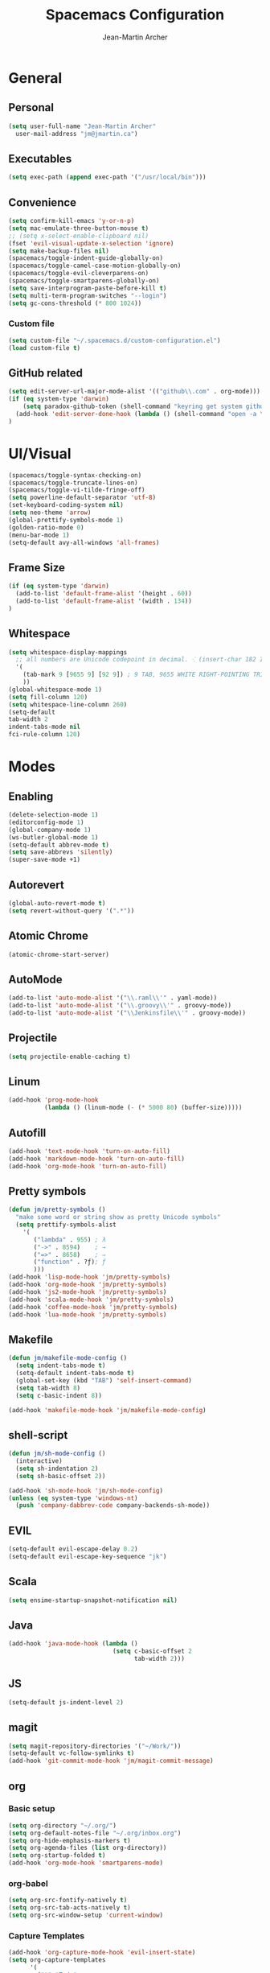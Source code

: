 #+TITLE: Spacemacs Configuration
#+AUTHOR: Jean-Martin Archer
#+EMAIL: jm@jmartin.ca
#+STARTUP: content
* General
** Personal
#+begin_src emacs-lisp :results none
(setq user-full-name "Jean-Martin Archer"
  user-mail-address "jm@jmartin.ca")
#+end_src
** Executables
#+begin_src emacs-lisp :results none
(setq exec-path (append exec-path '("/usr/local/bin")))
#+end_src
** Convenience
#+begin_src emacs-lisp :results none
  (setq confirm-kill-emacs 'y-or-n-p)
  (setq mac-emulate-three-button-mouse t)
  ;; (setq x-select-enable-clipboard nil)
  (fset 'evil-visual-update-x-selection 'ignore)
  (setq make-backup-files nil)
  (spacemacs/toggle-indent-guide-globally-on)
  (spacemacs/toggle-camel-case-motion-globally-on)
  (spacemacs/toggle-evil-cleverparens-on)
  (spacemacs/toggle-smartparens-globally-on)
  (setq save-interprogram-paste-before-kill t)
  (setq multi-term-program-switches "--login")
  (setq gc-cons-threshold (* 800 1024))
#+end_src
*** Custom file
#+begin_src emacs-lisp :results none
(setq custom-file "~/.spacemacs.d/custom-configuration.el")
(load custom-file t)
#+end_src
** GitHub related
#+begin_src emacs-lisp :results none
  (setq edit-server-url-major-mode-alist '(("github\\.com" . org-mode)))
  (if (eq system-type 'darwin)
      (setq paradox-github-token (shell-command "keyring get system github_paradox"))
    (add-hook 'edit-server-done-hook (lambda () (shell-command "open -a \"Google Chrome\"")))
  )
#+end_src
* UI/Visual
#+begin_src emacs-lisp :results none
(spacemacs/toggle-syntax-checking-on)
(spacemacs/toggle-truncate-lines-on)
(spacemacs/toggle-vi-tilde-fringe-off)
(setq powerline-default-separator 'utf-8)
(set-keyboard-coding-system nil)
(setq neo-theme 'arrow)
(global-prettify-symbols-mode 1)
(golden-ratio-mode 0)
(menu-bar-mode 1)
(setq-default avy-all-windows 'all-frames)
#+end_src
** Frame Size
#+begin_src emacs-lisp :results none
(if (eq system-type 'darwin)
  (add-to-list 'default-frame-alist '(height . 60))
  (add-to-list 'default-frame-alist '(width . 134))
)
#+end_src
** Whitespace
#+begin_src emacs-lisp :results none
  (setq whitespace-display-mappings
    ;; all numbers are Unicode codepoint in decimal. ⁖ (insert-char 182 1)
    '(
      (tab-mark 9 [9655 9] [92 9]) ; 9 TAB, 9655 WHITE RIGHT-POINTING TRIANGLE 「▷」
      ))
  (global-whitespace-mode 1)
  (setq fill-column 120)
  (setq whitespace-line-column 260)
  (setq-default
  tab-width 2
  indent-tabs-mode nil
  fci-rule-column 120)
#+end_src
* Modes
** Enabling
#+begin_src emacs-lisp :results none
  (delete-selection-mode 1)
  (editorconfig-mode 1)
  (global-company-mode 1)
  (ws-butler-global-mode 1)
  (setq-default abbrev-mode t)
  (setq save-abbrevs 'silently)
  (super-save-mode +1)
#+end_src
** Autorevert
#+begin_src emacs-lisp :results none
  (global-auto-revert-mode t)
  (setq revert-without-query '(".*"))
#+end_src
** Atomic Chrome
#+begin_src emacs-lisp :results none
  (atomic-chrome-start-server)
#+end_src

** AutoMode
#+begin_src emacs-lisp :results none
  (add-to-list 'auto-mode-alist '("\\.raml\\'" . yaml-mode))
  (add-to-list 'auto-mode-alist '("\\.groovy\\'" . groovy-mode))
  (add-to-list 'auto-mode-alist '("\\Jenkinsfile\\'" . groovy-mode))
#+end_src

** Projectile
#+begin_src emacs-lisp :results none
(setq projectile-enable-caching t)
#+end_src

** Linum
#+begin_src emacs-lisp :results none
  (add-hook 'prog-mode-hook
            (lambda () (linum-mode (- (* 5000 80) (buffer-size)))))
#+end_src

** Autofill
#+begin_src emacs-lisp :results none
(add-hook 'text-mode-hook 'turn-on-auto-fill)
(add-hook 'markdown-mode-hook 'turn-on-auto-fill)
(add-hook 'org-mode-hook 'turn-on-auto-fill)
#+end_src
** Pretty symbols
#+begin_src emacs-lisp :results none
  (defun jm/pretty-symbols ()
    "make some word or string show as pretty Unicode symbols"
    (setq prettify-symbols-alist
      '(
         ("lambda" . 955) ; λ
         ("->" . 8594)    ; →
         ("=>" . 8658)    ; ⇒
         ("function" . ?ƒ); ƒ
         )))
  (add-hook 'lisp-mode-hook 'jm/pretty-symbols)
  (add-hook 'org-mode-hook 'jm/pretty-symbols)
  (add-hook 'js2-mode-hook 'jm/pretty-symbols)
  (add-hook 'scala-mode-hook 'jm/pretty-symbols)
  (add-hook 'coffee-mode-hook 'jm/pretty-symbols)
  (add-hook 'lua-mode-hook 'jm/pretty-symbols)
#+end_src

** Makefile
#+begin_src emacs-lisp :results none
(defun jm/makefile-mode-config ()
  (setq indent-tabs-mode t)
  (setq-default indent-tabs-mode t)
  (global-set-key (kbd "TAB") 'self-insert-command)
  (setq tab-width 8)
  (setq c-basic-indent 8))

(add-hook 'makefile-mode-hook 'jm/makefile-mode-config)
#+end_src

** shell-script
#+begin_src emacs-lisp :results none
  (defun jm/sh-mode-config ()
    (interactive)
    (setq sh-indentation 2)
    (setq sh-basic-offset 2))

  (add-hook 'sh-mode-hook 'jm/sh-mode-config)
  (unless (eq system-type 'windows-nt)
    (push 'company-dabbrev-code company-backends-sh-mode))
#+end_src

** EVIL
#+begin_src emacs-lisp :results none
(setq-default evil-escape-delay 0.2)
(setq-default evil-escape-key-sequence "jk")
#+end_src

** Scala
#+begin_src emacs-lisp :results none
  (setq ensime-startup-snapshot-notification nil)
#+end_src
** Java
#+begin_src emacs-lisp :results none
  (add-hook 'java-mode-hook (lambda ()
                               (setq c-basic-offset 2
                                     tab-width 2)))

#+end_src
** JS
#+begin_src emacs-lisp :results none
(setq-default js-indent-level 2)
#+end_src

** magit
#+begin_src emacs-lisp :results none
  (setq magit-repository-directories '("~/Work/"))
  (setq-default vc-follow-symlinks t)
  (add-hook 'git-commit-mode-hook 'jm/magit-commit-message)
#+end_src
** org
*** Basic setup
  #+begin_src emacs-lisp :results none
    (setq org-directory "~/.org/")
    (setq org-default-notes-file "~/.org/inbox.org")
    (setq org-hide-emphasis-markers t)
    (setq org-agenda-files (list org-directory))
    (setq org-startup-folded t)
    (add-hook 'org-mode-hook 'smartparens-mode)
  #+end_src
*** org-babel
#+begin_src emacs-lisp :results none
  (setq org-src-fontify-natively t)
  (setq org-src-tab-acts-natively t)
  (setq org-src-window-setup 'current-window)
#+end_src
*** Capture Templates
#+begin_src emacs-lisp :results none
  (add-hook 'org-capture-mode-hook 'evil-insert-state)
  (setq org-capture-templates
        '(
          ("t" "Todo"
           entry
           (file+headline "~/.org/inbox.org" "Tasks")
           "* TODO %?\n%i\n%a")

          ("T" "Todo with clipboard"
            entry
            (file+headline "~/.org/inbox.org" "Tasks")
            "* TODO %?\n%i\n%c\n%a")

          ("w" "Todo for work"
            entry
            (file+headline "~/.org/inbox.org" "Work")
            "* TODO %?\n%i\n%a")

          ("W" "Todo with clipboard for work"
            entry
            (file+headline "~/.org/inbox.org" "Work")
            "* TODO %?\n%i\n%c\n%a")

          ("q" "Question for work"
            entry
            (file+olp "~/.org/inbox.org" "Work" "Questions")
            "*** TODO %? :work:\nEntered on %U\n%i\n%a")

          ("k" "Kudos for work"
            entry
            (file+olp "~/.org/inbox.org" "Work" "Kudos")
            "*** TODO %?\n%i\n%a")

          ("s" "Add note to standup"
            plain
            (file "~/.org/standup.org")
            "** TODO %?\n%i\n%a")

          ("S" "Add note to standup DONE"
            plain
            (file "~/.org/standup.org")
            "** DONE %?\n%i\n%a")

          ("r" "References / Research"
            entry
            (file+headline "~/.org/references.org" "Research")
            "** %?%c\nEntered on %U\n%i\n\n%a")

          ("R" "References / Research TODO"
            entry
            (file+headline "~/.org/references.org" "Research")
            "** TODO %?\nEntered on %U\n%i\n\n%a")

          ("b" "References / Books"
            entry
            (file+headline "~/.org/references.org" "Books")
            "** %?%c\n%i\n\n%a")

          ("j" "Journal"
            entry
            (file+datetree "~/.org/journal.org")
            "* %?\nEntered on %U\n%i\n%a")

          ("J" "Journal with Clipboard"
            entry
            (file+datetree "~/.org/journal.org")
            "* %?\nEntered on %U\n%i\n%c\n%a")
          ))
#+end_src

* Keyboard Bindings
#+begin_src emacs-lisp :results none
  (define-key evil-insert-state-map (kbd "M-<up>") 'er/expand-region)
  (define-key evil-insert-state-map (kbd "M-<down>") 'er/contract-region)
  (define-key evil-normal-state-map (kbd "M-<up>") 'er/expand-region)
  (define-key evil-normal-state-map (kbd "M-<down>") 'er/contract-region)
  (define-key evil-normal-state-map (kbd "[s") 'flycheck-previous-error)
  (define-key evil-normal-state-map (kbd "]s") 'flycheck-next-error)
  (global-set-key (kbd "s-<left>") 'beginning-of-line)
  (global-set-key (kbd "s-<right>") 'end-of-line)
  (global-set-key (kbd "s-t") 'make-frame)
  (global-set-key (kbd "C-i") 'evil-jump-forward)
  (define-key evil-insert-state-map (kbd "C-a") 'beginning-of-line)
  (define-key evil-insert-state-map (kbd "C-e") 'end-of-line)

  (spacemacs/set-leader-keys "oo" 'jm/helm-org-dir)
  (spacemacs/set-leader-keys "oh" 'jm/helm-home-dir)
  (spacemacs/set-leader-keys "op" 'jm/open-with-sublime)
  (spacemacs/set-leader-keys "oi" 'jm/open-with-idea)
  (spacemacs/set-leader-keys "on" 'jm/open-with-nvim)
  (spacemacs/set-leader-keys "om" 'jm/open-main)
  (spacemacs/set-leader-keys "or" 'jm/open-references)
  (spacemacs/set-leader-keys "ot" 'jm/open-inbox)
  (spacemacs/set-leader-keys "oc" 'jm/open-config)
  (spacemacs/set-leader-keys "os" 'jm/open-standup)
  (spacemacs/set-leader-keys "og" 'jm/org-github-todo)
  (spacemacs/set-leader-keys "ow" 'jm/helm-work-dir)
  (spacemacs/set-leader-keys "of" 'jm/helm-forks-dir)
  (spacemacs/set-leader-keys "ol" 'org-content)
  (spacemacs/set-leader-keys "ag" 'engine/search-google)
  (spacemacs/set-leader-keys "ah" 'engine/search-github)
#+end_src

* General Functions
#+begin_src emacs-lisp :results none
      (defun jm/open-config ()
        (interactive)
        (find-file (expand-file-name "~/.spacemacs.d/configuration.org")))

      (defun jm/magit-commit-message ()
        (let ((branch-name (shell-command-to-string "git symbolic-ref --short -q HEAD | grep -o '.*#[0-9]*'")))
          (if (= (length branch-name) 0) () (insert (concat (replace-regexp-in-string "\n" "" branch-name) " "))))
        (evil-insert-state))

      (defun jm/open-main ()
        (interactive)
        (find-file (expand-file-name "~/.org/main.org")))

      (defun jm/open-inbox ()
        (interactive)
        (find-file (expand-file-name "~/.org/inbox.org")))

      (defun jm/open-references ()
        (interactive)
        (find-file (expand-file-name "~/.org/references.org")))

      (defun jm/open-standup ()
        (interactive)
        (find-file (expand-file-name "~/.org/standup.org")))

      (defun jm/helm-org-dir ()
        (interactive)
        (helm-find-files-1 (expand-file-name "~/.org/")))

      (defun jm/helm-home-dir ()
        (interactive)
        (helm-find-files-1 (expand-file-name "~/")))

      (defun jm/helm-work-dir ()
        (interactive)
        (helm-find-files-1 (expand-file-name "~/Work/")))

      (defun jm/helm-forks-dir ()
        (interactive)
        (helm-find-files-1 (expand-file-name "~/Work/forks/")))

      (defun jm/org-github-todo ()
        (interactive)
        (end-of-buffer)
        (insert (shell-command-to-string "$HOME/.bin/org-standup-in.sh  2> /dev/null"))
        (org-content))

      (defun jm/insert-today ()
        (interactive)
        (insert (shell-command-to-string "/bin/date \"+%Y-%m-%d\"")))

      (defun jm/get-column ()
        (number-to-string (+ (current-column) 1)))

      (defun jm/get-line-number ()
        (number-to-string (line-number-at-pos)))

      (defun jm/open-with-line (app)
        (when buffer-file-name
          (save-buffer)
          (shell-command (concat app " \"" buffer-file-name ":" (jm/get-line-number) "\""))))

      (defun jm/open-with-line-column (app)
        (when buffer-file-name
          (save-buffer)
          (shell-command (concat app " \"" buffer-file-name ":" (jm/get-line-number) ":" (jm/get-column) "\""))))

      (defun jm/open-with-line-column-vim (app)
        (when buffer-file-name
          (shell-command (concat app " \"" buffer-file-name "\" \"+normal " (jm/get-line-number) "G" (jm/get-column) "|\""))))

      (defun jm/open-with-reveal (app)
        (shell-command (concat "osascript -e 'tell application \"" app "\" to activate'")))

      (defun jm/open-with-sublime ()
        (interactive)
        (jm/open-with-line-column "/usr/local/bin/subl"))

      (defun jm/open-with-idea ()
        (interactive)
        (jm/open-with-reveal "IntelliJ IDEA")
        (jm/open-with-line "/usr/local/bin/idea"))

      (defun jm/open-with-nvim ()
        (interactive)
        (jm/open-with-line-column-vim "/usr/local/Cellar/neovim-dot-app/HEAD/bin/gnvim"))
#+end_src
** Endless Autocorrect
Per [[http://endlessparentheses.com/ispell-and-abbrev-the-perfect-auto-correct.html][Endless parentheses]] copied on 2016-05-17
#+begin_src emacs-lisp :results none
(define-key ctl-x-map "\C-i"
  #'endless/ispell-word-then-abbrev)

(defun endless/simple-get-word ()
  (car-safe (save-excursion (ispell-get-word nil))))

(defun endless/ispell-word-then-abbrev (p)
  "Call `ispell-word', then create an abbrev for it.
With prefix P, create local abbrev. Otherwise it will
be global.
If there's nothing wrong with the word at point, keep
looking for a typo until the beginning of buffer. You can
skip typos you don't want to fix with `SPC', and you can
abort completely with `C-g'."
  (interactive "P")
  (let (bef aft)
    (save-excursion
      (while (if (setq bef (endless/simple-get-word))
                 ;; Word was corrected or used quit.
                 (if (ispell-word nil 'quiet)
                     nil ; End the loop.
                   ;; Also end if we reach `bob'.
                   (not (bobp)))
               ;; If there's no word at point, keep looking
               ;; until `bob'.
               (not (bobp)))
        (backward-word)
        (backward-char))
      (setq aft (endless/simple-get-word)))
    (if (and aft bef (not (equal aft bef)))
        (let ((aft (downcase aft))
              (bef (downcase bef)))
          (define-abbrev
            (if p local-abbrev-table global-abbrev-table)
            bef aft)
          (message "\"%s\" now expands to \"%s\" %sally"
                   bef aft (if p "loc" "glob")))
      (user-error "No typo at or before point"))))
#+end_src
